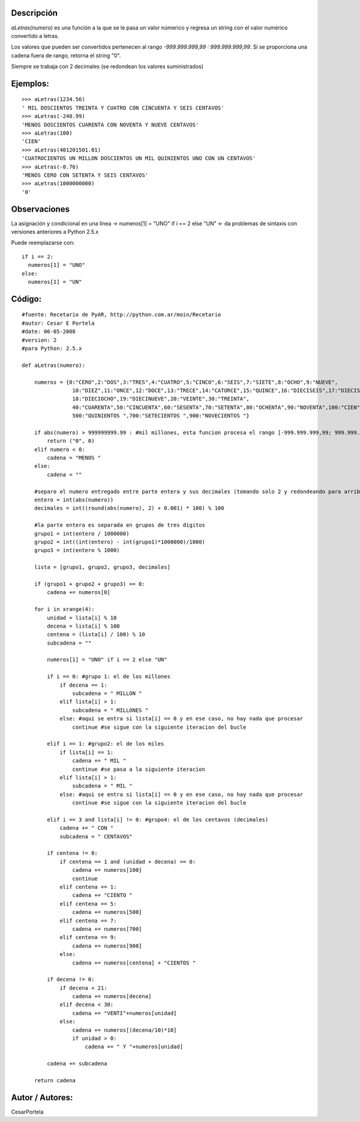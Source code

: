 .. title: aLetras


Descripción
:::::::::::

*aLetras(numero)* es una función a la que se le pasa un valor númerico y regresa un string con el valor numérico convertido a letras.

Los valores que pueden ser convertidos pertenecen al rango *-999.999.999,99 : 999.999.999,99*. Si se proporciona una cadena fuera de rango, retorna el string "0".

Siempre se trabaja con 2 decimales (se redondean los valores suministrados)

Ejemplos:
:::::::::

::

    >>> aLetras(1234.56)
    ' MIL DOSCIENTOS TREINTA Y CUATRO CON CINCUENTA Y SEIS CENTAVOS'
    >>> aLetras(-240.99)
    'MENOS DOSCIENTOS CUARENTA CON NOVENTA Y NUEVE CENTAVOS'
    >>> aLetras(100)
    'CIEN'
    >>> aLetras(401201501.01)
    'CUATROCIENTOS UN MILLON DOSCIENTOS UN MIL QUINIENTOS UNO CON UN CENTAVOS'
    >>> aLetras(-0.76)
    'MENOS CERO CON SETENTA Y SEIS CENTAVOS'
    >>> aLetras(1000000000)
    '0'


Observaciones
:::::::::::::

La asignación y condicional en una línea -> numeros[1] = "UNO" if i == 2 else "UN" <- da problemas de sintaxis con versiones anteriores a Python 2.5.x

Puede reemplazarse con:

::

    if i == 2:
      numeros[1] = "UNO"
    else:
      numeros[1] = "UN"


Código:
:::::::

::

    #fuente: Recetario de PyAR, http://python.com.ar/moin/Recetario
    #autor: Cesar E Portela
    #date: 06-05-2008
    #version: 2
    #para Python: 2.5.x

    def aLetras(numero):

        numeros = {0:"CERO",2:"DOS",3:"TRES",4:"CUATRO",5:"CINCO",6:"SEIS",7:"SIETE",8:"OCHO",9:"NUEVE",
                    10:"DIEZ",11:"ONCE",12:"DOCE",13:"TRECE",14:"CATORCE",15:"QUINCE",16:"DIECISEIS",17:"DIECISIETE",
                    18:"DIECIOCHO",19:"DIECINUEVE",20:"VEINTE",30:"TREINTA",
                    40:"CUARENTA",50:"CINCUENTA",60:"SESENTA",70:"SETENTA",80:"OCHENTA",90:"NOVENTA",100:"CIEN",
                    500:"QUINIENTOS ",700:"SETECIENTOS ",900:"NOVECIENTOS "}

        if abs(numero) > 999999999.99 : #mil millones, esta funcion procesa el rango [-999.999.999,99; 999.999.999,99]
            return ("0", 0)
        elif numero < 0:
            cadena = "MENOS "
        else:
            cadena = ""

        #separo el numero entregado entre parte entera y sus decimales (tomando solo 2 y redondeando para arriba)
        entero = int(abs(numero))
        decimales = int((round(abs(numero), 2) + 0.001) * 100) % 100

        #la parte entera es separada en grupos de tres digitos
        grupo1 = int(entero / 1000000)
        grupo2 = int((int(entero) - int(grupo1)*1000000)/1000)
        grupo3 = int(entero % 1000)

        lista = [grupo1, grupo2, grupo3, decimales]

        if (grupo1 + grupo2 + grupo3) == 0:
            cadena += numeros[0]

        for i in xrange(4):
            unidad = lista[i] % 10
            decena = lista[i] % 100
            centena = (lista[i] / 100) % 10
            subcadena = ""

            numeros[1] = "UNO" if i == 2 else "UN"

            if i == 0: #grupo 1: el de los millones
                if decena == 1:
                    subcadena = " MILLON "
                elif lista[i] > 1:
                    subcadena = " MILLONES "
                else: #aqui se entra si lista[i] == 0 y en ese caso, no hay nada que procesar
                    continue #se sigue con la siguiente iteracion del bucle

            elif i == 1: #grupo2: el de los miles
                if lista[i] == 1:
                    cadena += " MIL "
                    continue #se pasa a la siguiente iteracion
                elif lista[i] > 1:
                    subcadena = " MIL "
                else: #aqui se entra si lista[i] == 0 y en ese caso, no hay nada que procesar
                    continue #se sigue con la siguiente iteracion del bucle

            elif i == 3 and lista[i] != 0: #grupo4: el de los centavos (decimales)
                cadena += " CON "
                subcadena = " CENTAVOS"

            if centena != 0:
                if centena == 1 and (unidad + decena) == 0:
                    cadena += numeros[100]
                    continue
                elif centena == 1:
                    cadena += "CIENTO "
                elif centena == 5:
                    cadena += numeros[500]
                elif centena == 7:
                    cadena += numeros[700]
                elif centena == 9:
                    cadena += numeros[900]
                else:
                    cadena += numeros[centena] + "CIENTOS "

            if decena != 0:
                if decena < 21:
                    cadena += numeros[decena]
                elif decena < 30:
                    cadena += "VENTI"+numeros[unidad]
                else:
                    cadena += numeros[(decena/10)*10]
                    if unidad > 0:
                        cadena += " Y "+numeros[unidad]

            cadena += subcadena

        return cadena


Autor / Autores:
::::::::::::::::

CesarPortela

.. ############################################################################


